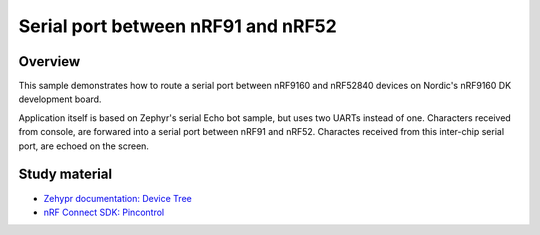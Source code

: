 .. _nrf91_nrf52_serial_echo:

Serial port between nRF91 and nRF52
###################################

Overview
********

This sample demonstrates how to route a serial port between nRF9160 and nRF52840 devices
on Nordic's nRF9160 DK development board.

Application itself is based on Zephyr's serial Echo bot sample, but uses two UARTs instead of one.
Characters received from console, are forwared into a serial port between nRF91 and nRF52.
Charactes received from this inter-chip serial port, are echoed on the screen.

Study material
**************

* `Zehypr documentation: Device Tree <https://docs.zephyrproject.org/latest/build/dts/index.html>`_
* `nRF Connect SDK: Pincontrol <https://developer.nordicsemi.com/nRF_Connect_SDK/doc/latest/nrf/ug_pinctrl.html>`_
